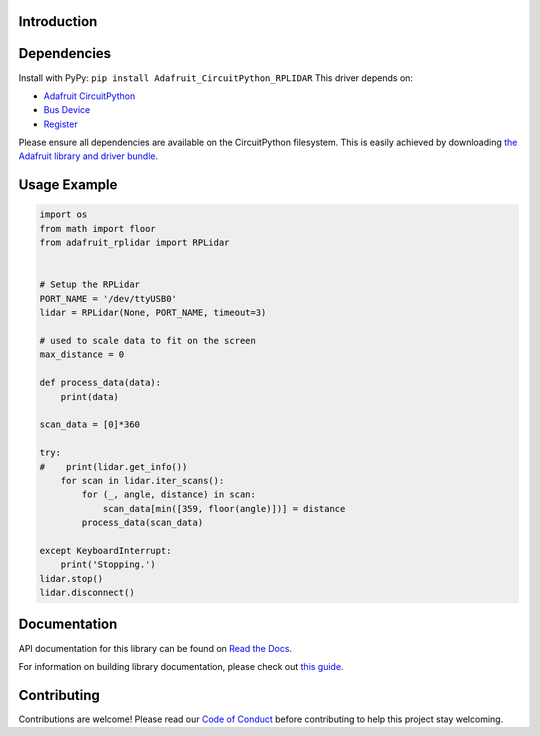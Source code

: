 Introduction
============

.. image:: https://readthedocs.org/projects/adafruit-circuitpython-rplidar/badge/?version=latest
    :target: https://docs.circuitpython.org/projects/rplidar/en/latest/
    :alt: Documentation Status

.. image:: https://github.com/adafruit/Adafruit_CircuitPython_Bundle/blob/main/badges/adafruit_discord.svg
    :target: https://adafru.it/discord
    :alt: Discord

.. image:: https://github.com/adafruit/Adafruit_CircuitPython_RPLIDAR/workflows/Build%20CI/badge.svg
    :target: https://github.com/adafruit/Adafruit_CircuitPython_RPLIDAR
    :alt: Build Status

.. Provide a convenient interface to the Slamtec RPLidar.

Dependencies
=============

Install with PyPy: ``pip install Adafruit_CircuitPython_RPLIDAR``
This driver depends on:

* `Adafruit CircuitPython <https://github.com/adafruit/circuitpython>`_
* `Bus Device <https://github.com/adafruit/Adafruit_CircuitPython_BusDevice>`_
* `Register <https://github.com/adafruit/Adafruit_CircuitPython_Register>`_

Please ensure all dependencies are available on the CircuitPython filesystem.
This is easily achieved by downloading
`the Adafruit library and driver bundle <https://github.com/adafruit/Adafruit_CircuitPython_Bundle>`_.

Usage Example
=============

.. code-block:: python

    import os
    from math import floor
    from adafruit_rplidar import RPLidar


    # Setup the RPLidar
    PORT_NAME = '/dev/ttyUSB0'
    lidar = RPLidar(None, PORT_NAME, timeout=3)

    # used to scale data to fit on the screen
    max_distance = 0

    def process_data(data):
        print(data)

    scan_data = [0]*360

    try:
    #    print(lidar.get_info())
        for scan in lidar.iter_scans():
            for (_, angle, distance) in scan:
                scan_data[min([359, floor(angle)])] = distance
            process_data(scan_data)

    except KeyboardInterrupt:
        print('Stopping.')
    lidar.stop()
    lidar.disconnect()


Documentation
=============

API documentation for this library can be found on `Read the Docs <https://docs.circuitpython.org/projects/rplidar/en/latest/>`_.

For information on building library documentation, please check out `this guide <https://learn.adafruit.com/creating-and-sharing-a-circuitpython-library/sharing-our-docs-on-readthedocs#sphinx-5-1>`_.

Contributing
============

Contributions are welcome! Please read our `Code of Conduct
<https://github.com/adafruit/Adafruit_CircuitPython_RPLIDAR/blob/main/CODE_OF_CONDUCT.md>`_
before contributing to help this project stay welcoming.
